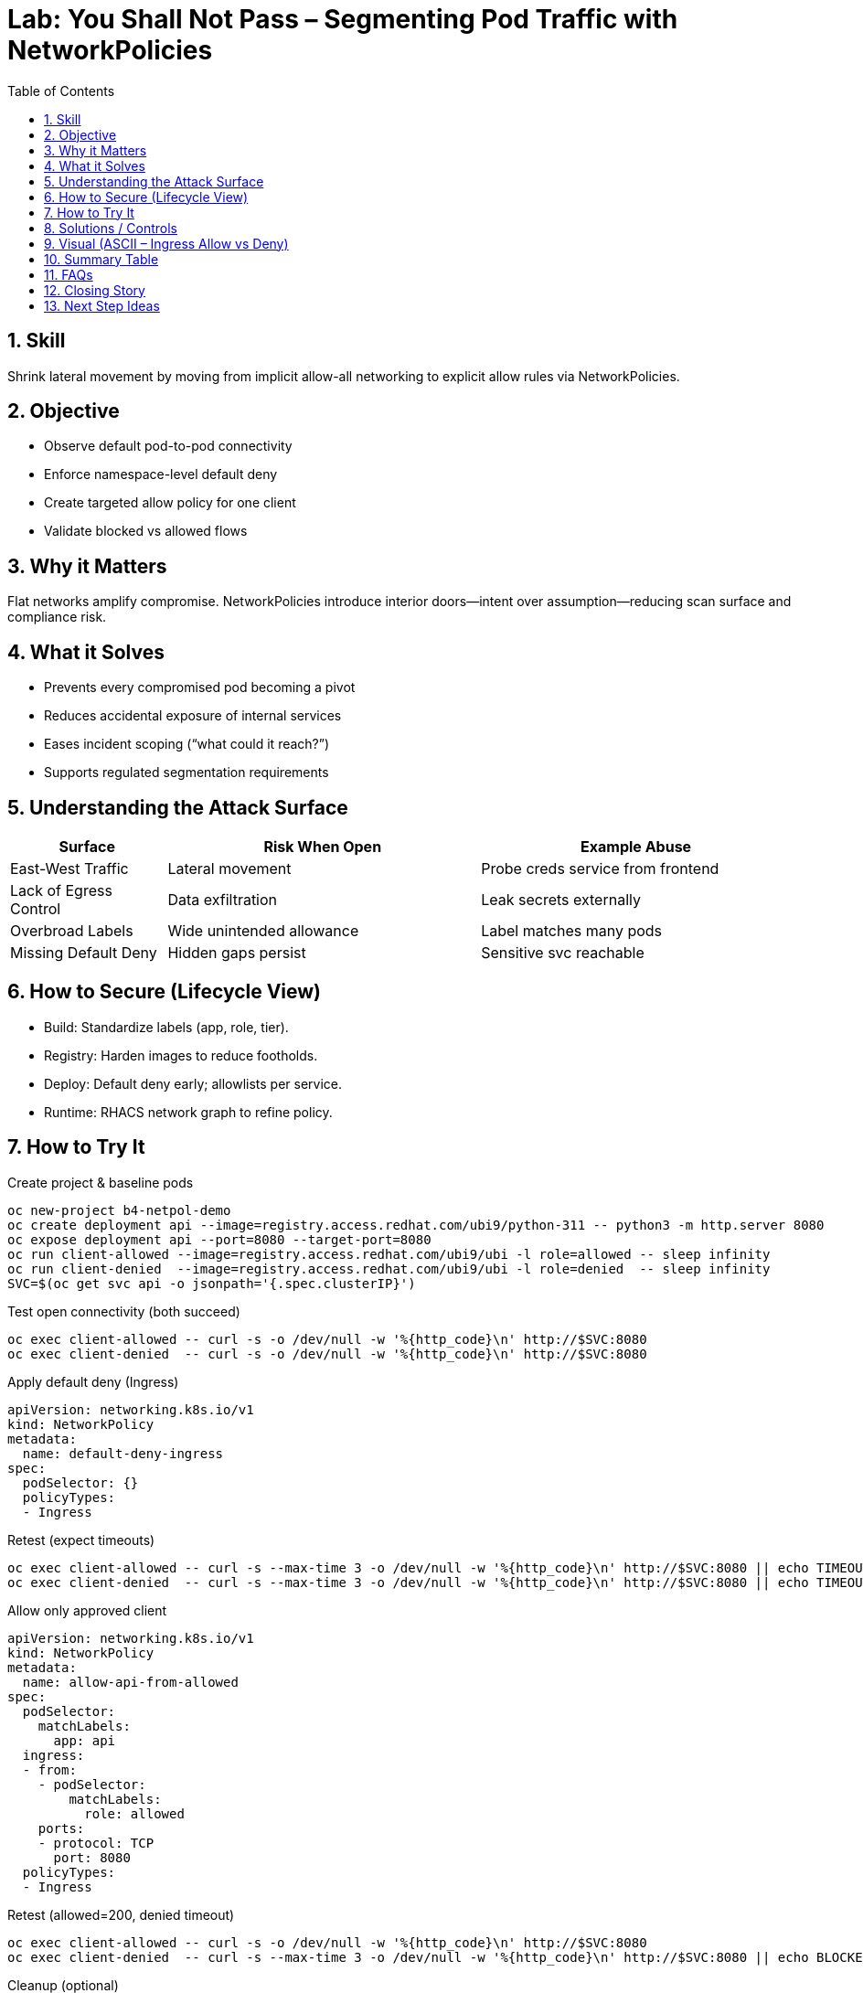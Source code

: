 = Lab: You Shall Not Pass – Segmenting Pod Traffic with NetworkPolicies
:role: Beginner Platform/App Security
:skills: NetworkPolicy, Microsegmentation, Zero Trust Networking
:mitre: T1021 (Remote Services), T1071 (Application Layer Protocol), T1105 (Ingress Tool Transfer), TA0008 (Lateral Movement), TA0011 (Command and Control)
:mitre_mitigations: M1030 (Network Segmentation), M1037 (Filter Network Traffic)
:compliance: CIS OCP 1.8 5.3.1 (CNI Supports Network Policies), 5.3.2 (Namespaces Have Network Policies Defined)
:labid: LAB-B4
:toc:
:sectnums:
:icons: font

== Skill
Shrink lateral movement by moving from implicit allow-all networking to explicit allow rules via NetworkPolicies.

== Objective
* Observe default pod-to-pod connectivity
* Enforce namespace-level default deny
* Create targeted allow policy for one client
* Validate blocked vs allowed flows

== Why it Matters
Flat networks amplify compromise. NetworkPolicies introduce interior doors—intent over assumption—reducing scan surface and compliance risk.

== What it Solves
* Prevents every compromised pod becoming a pivot
* Reduces accidental exposure of internal services
* Eases incident scoping (“what could it reach?”)
* Supports regulated segmentation requirements

== Understanding the Attack Surface
[cols="1,2,2",options="header"]
|===
|Surface | Risk When Open | Example Abuse
|East-West Traffic | Lateral movement | Probe creds service from frontend
|Lack of Egress Control | Data exfiltration | Leak secrets externally
|Overbroad Labels | Wide unintended allowance | Label matches many pods
|Missing Default Deny | Hidden gaps persist | Sensitive svc reachable
|===

== How to Secure (Lifecycle View)
* Build: Standardize labels (app, role, tier).
* Registry: Harden images to reduce footholds.
* Deploy: Default deny early; allowlists per service.
* Runtime: RHACS network graph to refine policy.

== How to Try It

.Create project & baseline pods
[source,sh]
----
oc new-project b4-netpol-demo
oc create deployment api --image=registry.access.redhat.com/ubi9/python-311 -- python3 -m http.server 8080
oc expose deployment api --port=8080 --target-port=8080
oc run client-allowed --image=registry.access.redhat.com/ubi9/ubi -l role=allowed -- sleep infinity
oc run client-denied  --image=registry.access.redhat.com/ubi9/ubi -l role=denied  -- sleep infinity
SVC=$(oc get svc api -o jsonpath='{.spec.clusterIP}')
----

.Test open connectivity (both succeed)
[source,sh]
----
oc exec client-allowed -- curl -s -o /dev/null -w '%{http_code}\n' http://$SVC:8080
oc exec client-denied  -- curl -s -o /dev/null -w '%{http_code}\n' http://$SVC:8080
----

.Apply default deny (Ingress)
[source,yaml]
----
apiVersion: networking.k8s.io/v1
kind: NetworkPolicy
metadata:
  name: default-deny-ingress
spec:
  podSelector: {}
  policyTypes:
  - Ingress
----

.Retest (expect timeouts)
[source,sh]
----
oc exec client-allowed -- curl -s --max-time 3 -o /dev/null -w '%{http_code}\n' http://$SVC:8080 || echo TIMEOUT
oc exec client-denied  -- curl -s --max-time 3 -o /dev/null -w '%{http_code}\n' http://$SVC:8080 || echo TIMEOUT
----

.Allow only approved client
[source,yaml]
----
apiVersion: networking.k8s.io/v1
kind: NetworkPolicy
metadata:
  name: allow-api-from-allowed
spec:
  podSelector:
    matchLabels:
      app: api
  ingress:
  - from:
    - podSelector:
        matchLabels:
          role: allowed
    ports:
    - protocol: TCP
      port: 8080
  policyTypes:
  - Ingress
----

.Retest (allowed=200, denied timeout)
[source,sh]
----
oc exec client-allowed -- curl -s -o /dev/null -w '%{http_code}\n' http://$SVC:8080
oc exec client-denied  -- curl -s --max-time 3 -o /dev/null -w '%{http_code}\n' http://$SVC:8080 || echo BLOCKED
----

.Cleanup (optional)
[source,sh]
----
oc delete project b4-netpol-demo --wait=false
----

== Solutions / Controls
* NetworkPolicies for microsegmentation
* Standard labels as controlled vocabulary
* RHACS network graph for visualization
* Zero trust mindset: default deny + explicit allow

== Visual (ASCII – Ingress Allow vs Deny)
[source,text]
----
PHASE 1 (No Policies)
client-allowed  ---> api (200)
client-denied   ---> api (200)

PHASE 2 (Default Deny Ingress)
client-allowed  -X-> api (timeout)
client-denied   -X-> api (timeout)

PHASE 3 (Allow Specific Client)
client-allowed  ---> api (200)
client-denied   -X-> api (timeout)

Legend: ---> allowed HTTP 200   -X-> blocked/timeout
----

== Summary Table
[cols="1,2,2",options="header"]
|===
|What to Secure | Risk | Control
|East-West Traffic | Lateral expansion | Default deny + allowlist
|Labeling Consistency | Policy gaps | Enforced taxonomy
|High-Sensitivity Services | Data exposure | Targeted ingress policies
|Drift Over Time | Stale rules | Periodic review + RHACS
|===

== FAQs
Do NetworkPolicies block egress by default?:: Only if egress types specified.
Why start with default deny?:: Reveals necessary connections.
Are they node firewalls?:: Enforced at pod interfaces via CNI.
How to avoid label sprawl mistakes?:: Minimal taxonomy: app, role, tier, env.

== Closing Story
Segmentation converts a wide-open warehouse into purposeful rooms; movement remains—but intentional.

== Next Step Ideas
* Add egress example (allow DNS, block external)
* Bundle policies into a single manifest
* Visualize flows pre/post with RHACS


